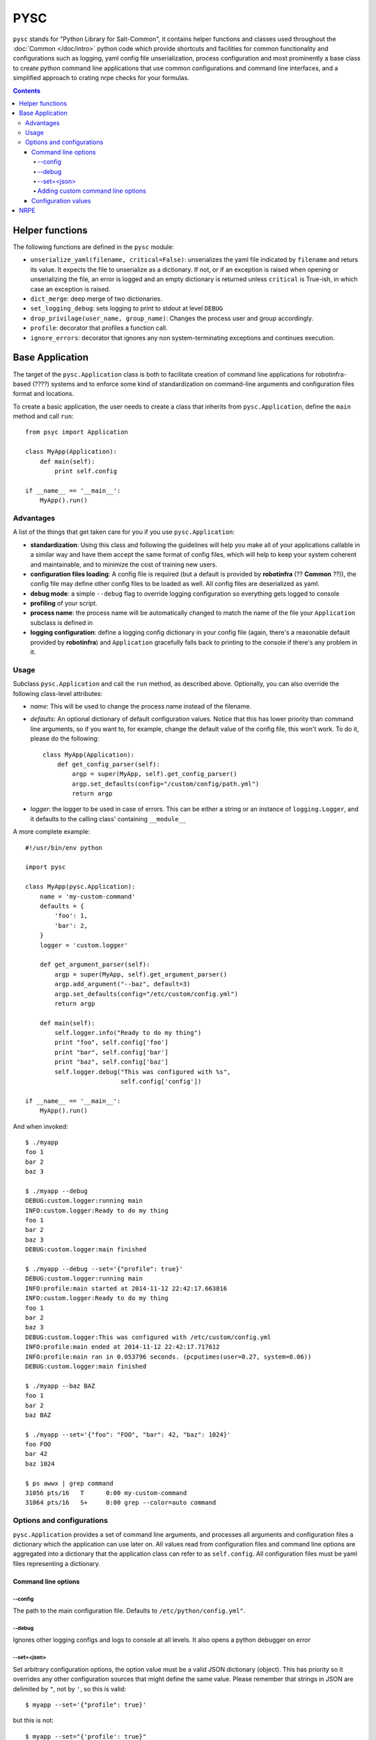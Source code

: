 .. Copyright (c) 2014, Tomas Neme
.. All rights reserved.
..
.. Redistribution and use in source and binary forms, with or without
.. modification, are permitted provided that the following conditions are met:
..
..     1. Redistributions of source code must retain the above copyright notice,
..        this list of conditions and the following disclaimer.
..     2. Redistributions in binary form must reproduce the above copyright
..        notice, this list of conditions and the following disclaimer in the
..        documentation and/or other materials provided with the distribution.
..
.. Neither the name of Bruno Clermont nor the names of its contributors may be used
.. to endorse or promote products derived from this software without specific
.. prior written permission.
..
.. THIS SOFTWARE IS PROVIDED BY THE COPYRIGHT HOLDERS AND CONTRIBUTORS "AS IS"
.. AND ANY EXPRESS OR IMPLIED WARRANTIES, INCLUDING, BUT NOT LIMITED TO,
.. THE IMPLIED WARRANTIES OF MERCHANTABILITY AND FITNESS FOR A PARTICULAR
.. PURPOSE ARE DISCLAIMED. IN NO EVENT SHALL THE COPYRIGHT OWNER OR CONTRIBUTORS
.. BE LIABLE FOR ANY DIRECT, INDIRECT, INCIDENTAL, SPECIAL, EXEMPLARY, OR
.. CONSEQUENTIAL DAMAGES (INCLUDING, BUT NOT LIMITED TO, PROCUREMENT OF
.. SUBSTITUTE GOODS OR SERVICES; LOSS OF USE, DATA, OR PROFITS; OR BUSINESS
.. INTERRUPTION) HOWEVER CAUSED AND ON ANY THEORY OF LIABILITY, WHETHER IN
.. CONTRACT, STRICT LIABILITY, OR TORT (INCLUDING NEGLIGENCE OR OTHERWISE)
.. ARISING IN ANY WAY OUT OF THE USE OF THIS SOFTWARE, EVEN IF ADVISED OF THE
.. POSSIBILITY OF SUCH DAMAGE.

PYSC
====

``pysc`` stands for "Python Library for Salt-Common", it contains
helper functions and classes used throughout the :doc:`Common
</doc/intro>` python code which provide shortcuts and facilities for
common functionality and configurations such as logging, yaml config
file unserialization, process configuration and most prominently a
base class to create python command line applications that use common
configurations and command line interfaces, and a simplified approach
to crating nrpe checks for your formulas.

.. contents::

Helper functions
~~~~~~~~~~~~~~~~

The following functions are defined in the ``pysc`` module:

- ``unserialize_yaml(filename, critical=False)``: unserializes the
  yaml file indicated by ``filename`` and returs its value. It expects
  the file to unserialize as a dictionary. If not, or if an exception
  is raised when opening or unserializing the file, an error is logged
  and an empty dictionary is returned unless ``critical`` is True-ish,
  in which case an exception is raised.
- ``dict_merge``: deep merge of two dictionaries.
- ``set_logging_debug``: sets logging to print to stdout at level
  ``DEBUG``
- ``drop_privilage(user_name, group_name)``: Changes the process user
  and group accordingly.
- ``profile``: decorator that profiles a function call.
- ``ignore_errors``: decorator that ignores any non system-terminating
  exceptions and continues execution.

.. _pysc.Application:

Base Application
~~~~~~~~~~~~~~~~

The target of the ``pysc.Application`` class is both to facilitate
creation of command line applications for robotinfra-based (????)
systems and to enforce some kind of standardization on command-line
arguments and configuration files format and locations.

To create a basic application, the user needs to create a class that
inherits from ``pysc.Application``, define the ``main`` method and
call ``run``::

    from psyc import Application

    class MyApp(Application):
        def main(self):
            print self.config

    if __name__ == '__main__':
        MyApp().run()

Advantages
----------

A list of the things that get taken care for you if you use
``pysc.Application``:

- **standardization**: Using this class and following the guidelines
  will help you make all of your applications callable in a similar
  way and have them accept the same format of config files, which will
  help to keep your system coherent and maintainable, and to minimize
  the cost of training new users.
- **configuration files loading**: A config file is required (but a
  default is provided by **robotinfra** (?? **Common** ??)), the
  config file may define other config files to be loaded as well. All
  config files are deserialized as yaml.
- **debug mode**: a simple ``--debug`` flag to override logging
  configuration so everything gets logged to console
- **profiling** of your script.
- **process name**: the process name will be automatically changed to
  match the name of the file your ``Application`` subclass is defined
  in
- **logging configuration**: define a logging config dictionary in
  your config file (again, there's a reasonable default provided by
  **robotinfra**) and ``Application`` gracefully falls back to
  printing to the console if there's any problem in it.

Usage
-----

Subclass ``pysc.Application`` and call the ``run`` method, as
described above. Optionally, you can also override the following
class-level attributes:

- `name`: This will be used to change the process name instead of the
  filename.
- `defaults`: An optional dictionary of default configuration values.
  Notice that this has lower priority than command line arguments, so
  if you want to, for example, change the default value of the config
  file, this won't work. To do it, please do the following::

    class MyApp(Application):
        def get_config_parser(self):
            argp = super(MyApp, self).get_config_parser()
            argp.set_defaults(config="/custom/config/path.yml")
            return argp

- `logger`: the logger to be used in case of errors. This can be
  either a string or an instance of ``logging.Logger``, and it
  defaults to the calling class' containing ``__module__``

A more complete example::

    #!/usr/bin/env python

    import pysc

    class MyApp(pysc.Application):
        name = 'my-custom-command'
        defaults = {
            'foo': 1,
            'bar': 2,
        }
        logger = 'custom.logger'

        def get_argument_parser(self):
            argp = super(MyApp, self).get_argument_parser()
            argp.add_argument("--baz", default=3)
            argp.set_defaults(config="/etc/custom/config.yml")
            return argp

        def main(self):
            self.logger.info("Ready to do my thing")
            print "foo", self.config['foo']
            print "bar", self.config['bar']
            print "baz", self.config['baz']
            self.logger.debug("This was configured with %s",
                              self.config['config'])

    if __name__ == '__main__':
        MyApp().run()

And when invoked::

    $ ./myapp
    foo 1
    bar 2
    baz 3

    $ ./myapp --debug
    DEBUG:custom.logger:running main
    INFO:custom.logger:Ready to do my thing
    foo 1
    bar 2
    baz 3
    DEBUG:custom.logger:main finished

    $ ./myapp --debug --set='{"profile": true}'
    DEBUG:custom.logger:running main
    INFO:profile:main started at 2014-11-12 22:42:17.663816
    INFO:custom.logger:Ready to do my thing
    foo 1
    bar 2
    baz 3
    DEBUG:custom.logger:This was configured with /etc/custom/config.yml
    INFO:profile:main ended at 2014-11-12 22:42:17.717612
    INFO:profile:main ran in 0.053796 seconds. (pcputimes(user=0.27, system=0.06))
    DEBUG:custom.logger:main finished

    $ ./myapp --baz BAZ
    foo 1
    bar 2
    baz BAZ

    $ ./myapp --set='{"foo": "FOO", "bar": 42, "baz": 1024}'
    foo FOO
    bar 42
    baz 1024

    $ ps awwx | grep command
    31056 pts/16   T      0:00 my-custom-command
    31064 pts/16   S+     0:00 grep --color=auto command


Options and configurations
--------------------------

``pysc.Application`` provides a set of command line arguments, and
processes all arguments and configuration files a dictionary which the
application can use later on. All values read from configuration
files and command line options are aggregated into a dictionary that
the application class can refer to as ``self.config``. All
configuration files must be yaml files representing a dictionary.

Command line options
++++++++++++++++++++

--config
********

The path to the main configuration file. Defaults to
``/etc/python/config.yml"``.

--debug
*******

Ignores other logging configs and logs to console at all levels. It
also opens a python debugger on error

--set=<json>
************

Set arbitrary configuration options, the option value must be a valid
JSON dictionary (object). This has priority so it overrides any other
configuration sources that might define the same value. Please
remember that strings in JSON are delimited by ``"``, not by ``'``, so
this is valid::

    $ myapp --set='{"profile": true}'

but this is not::

    $ myapp --set="{'profile': true}"

Adding custom command line options
**********************************

To add command line options, the Application class has to override
the ``get_argument_parser`` method and add it's desired options to the
parent class' provided ``ArgumentParser``::

    class MyApp(Application):
        def get_argument_parser(self):
            argp = super(MyApp, self).get_argument_parser()
            argp.add_argument("--foo", action=count, default=0,
                              help="How many foos do you want?")
            return argp

        def main(self):
            for _ in range(self.config['foo']):
                print "foo"

Calling this script will behave like this::

    $ test.py
    $ test.py --foo
    foo
    $ test.py --foo --foo --foo
    foo
    foo
    foo

Wherever possible, we encourage to avoid adding command line options.
Usage of the ``--set`` option or config files is preferred, but if the
script is designed to be used manually by the sysadmins then this is
probably the best way.

Configuration values
++++++++++++++++++++

The following configuration values are expected or supported:

- `logging`: Is expected to be a valid configuration dictionary for
  python's `logging.config.dictConfig
  <https://docs.python.org/2/library/logging.config.html#logging.config.dictConfig>`__.
  A default is provided in ``/etc/python/config.yml``
- `profile` (optional): Should be a boolean. If ``True`` a
  ``log.debug`` message is emitted when the application starts, after
  it ends, and counting the total time
- `process` (optional): If present, the process user and groups will
  be changed to the provided values. It should be a dictionary like
  this::

    process:
        user: someusername
        group: somegroupname

- `graphite` (optional): ``"<server>[:<port>]"``. If present, a
  ``pystatsd.Client`` is created and available to the Application at
  ``self.stats``. If the port is omitted, graphite's default (2003) is
  used.
- `lock` (optional): ``/path/to/lock``. If present, a lockfile is
  created when the application runs. If the lockfile already exists,
  the application exits with an error.
- `extra_configs` (optional): If present it should be a list of paths
  to config files. The configuration keys defined in those files will
  be added to the ``config`` dictionary. This has the lowest priority,
  so any values redefined either in the main config file or from the
  command line take precedence.


NRPE
~~~~

The ``pysc.nrpe`` module provides a simplified functional way of
creating NRPE checks (nagios plugins) for your services and formulas.
Its main concerns are:

- **standardization** of interfaces in order to create checks that are
  called identically across the system. This simplifies maintenance,
  development and training of new sysadmins and developers.
- offering a **simple** interface to generate checks.

A ``pysce.nrpe.check`` application is a :ref:`pysc.Application
<pysc.Application>` and it supports all of its command line arguments
and configuration values. It also adds some arguments of its own and
changes the default config file.

However, to maintain readability of the nrpe formulas and
predictability of usage ``pysc.nrpe`` does **not** allow to extend
command line arguments.
(????? HELP TO WORD THIS BETTER)
Users are encouraged instead to add the required arguments to the
``arguments`` key of the check configuration in
``<formula>.nrpe.config.jinja2``. In the case that this is not
possible or advaiceable for some reason, as a last resort you can use
the ``--set='{"key": "value"}'`` command line argument, but this is
not recommended.

``pysc.nrpe``-based checks use `nagiosplugin`_ so there is a minimum of
boilerplate involved. `nagiosplugin`_ takes care of transforming the
output of some python classes into the nrpe standard output format and
response codes, etc. so you can concentrate on writing your code, but
there's still some pretty rigid conventions to follow.

A check usually consists on one or more ``nagiosplugin.Resource``s
which represent the things to be measured, and one or more
``nagiosplugin.Context``s which are classes that analyze the
``Resource``'s output and decide whether the result is valid or not. A
number of other classes can be used to customize output format and
result interpretation, but a basic ``ScalarContext`` is provided by
``nagiosplugin`` which should serve for most basic cases. Please see
the `nagiosplugin`_ documentation for more details.

